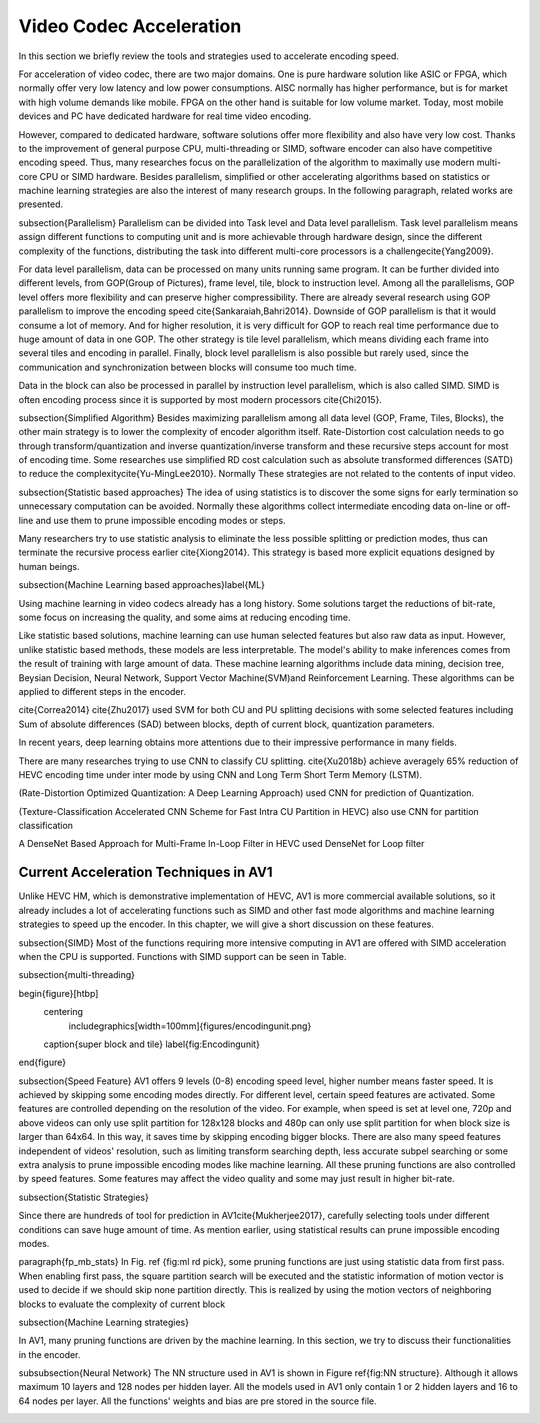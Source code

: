 Video Codec Acceleration
======================================
In this section we briefly review the tools and strategies used to accelerate encoding speed.

For acceleration of video codec, there are two major domains. One is pure hardware solution like ASIC or FPGA, which normally offer very low latency and low power consumptions. AISC normally has higher performance, but is for market with high volume demands like mobile. FPGA on the other hand is suitable for low volume market. Today, most mobile devices and PC have dedicated hardware for real time video encoding.

However, compared to dedicated hardware, software solutions offer more flexibility and also have very low cost. Thanks to the improvement of general purpose CPU, multi-threading or SIMD, software encoder can also have competitive encoding speed. Thus, many researches focus on the parallelization of the algorithm to maximally use modern multi-core CPU or SIMD hardware. Besides parallelism, simplified or other accelerating algorithms based on statistics or machine learning strategies are also the interest of many research groups. In the following paragraph, related works are presented.


\subsection{Parallelism}
Parallelism can be divided into Task level and Data level parallelism. Task level parallelism means assign different functions to computing unit and is more achievable through hardware design, since the different complexity of the functions, distributing the task into different multi-core processors is a challenge\cite{Yang2009}.

For data level parallelism, data can be processed on many units running same program. It can be further divided into different levels, from GOP(Group of Pictures), frame level, tile, block to instruction level. Among all the parallelisms, GOP level offers more flexibility and can preserve higher compressibility. There are already several research using GOP parallelism to improve the encoding speed \cite{Sankaraiah,Bahri2014}. Downside of GOP parallelism is that it would consume a lot of memory. And for higher resolution, it is very difficult for GOP to reach real time performance due to huge amount of data in one GOP. The other strategy is tile level parallelism, which means dividing each frame into several tiles and encoding in parallel. Finally, block level parallelism is also possible but rarely used, since the communication and synchronization between blocks will consume too much time.

Data in the block can also be processed in parallel by instruction level parallelism, which is also called SIMD. SIMD is often encoding process since it is supported by most modern processors \cite{Chi2015}.

\subsection{Simplified Algorithm}
Besides maximizing parallelism among all data level (GOP, Frame, Tiles, Blocks), the other main strategy is to lower the complexity of encoder algorithm itself.
Rate-Distortion cost calculation needs to go through transform/quantization and inverse quantization/inverse transform and these recursive steps account for most of encoding time. Some researches use simplified RD cost calculation such as absolute transformed differences (SATD) to reduce the complexity\cite{Yu-MingLee2010}. Normally These strategies are not related to the contents of input video.




\subsection{Statistic based approaches}
The idea of using statistics is to discover the some signs for early termination so unnecessary computation can be avoided. Normally these algorithms collect intermediate encoding data on-line or off-line and use them to prune impossible encoding modes or steps. 

Many researchers try to use statistic analysis to eliminate the less possible splitting or prediction modes, thus can terminate the recursive process earlier \cite{Xiong2014}. This strategy is based more explicit equations designed by human beings.



\subsection{Machine Learning based approaches}\label{ML}

Using machine learning in video codecs already has a long history. Some solutions target the reductions of bit-rate, some focus on increasing the quality, and some aims at reducing encoding time.

Like statistic based solutions, machine learning can use human selected features but also raw data as input. However, unlike statistic based methods, these models are less interpretable. The model's ability to make inferences comes from the result of training with large amount of data. These machine learning algorithms include data mining, decision tree, Beysian Decision, Neural Network, Support Vector Machine(SVM)and Reinforcement Learning. These algorithms can be applied to different steps in the encoder.

\cite{Correa2014} 
\cite{Zhu2017} used SVM for both CU and PU splitting decisions with some selected features including Sum of absolute differences (SAD) between blocks, depth of current block, quantization parameters. 

In recent years, deep learning obtains more attentions due to their impressive performance in many fields.

There are many researches trying to use CNN to classify CU splitting.
\cite{Xu2018b} achieve averagely 65\% reduction of HEVC encoding time under inter mode by using CNN and Long Term Short Term Memory (LSTM). 

(Rate-Distortion Optimized Quantization: A Deep Learning Approach) used CNN for prediction of Quantization.

(Texture-Classification Accelerated CNN Scheme for Fast Intra CU Partition in HEVC) also use CNN for partition classification

A DenseNet Based Approach for Multi-Frame In-Loop Filter in HEVC used DenseNet for Loop filter 


=======================================
Current Acceleration Techniques in AV1
=======================================


Unlike HEVC HM, which is demonstrative implementation of HEVC, AV1 is more commercial available solutions, so it already includes a lot of accelerating functions such as SIMD and other fast mode algorithms and machine learning strategies to speed up the encoder. In this chapter, we will give a short discussion on these features.

\subsection{SIMD}
Most of the functions requiring more intensive computing in AV1 are offered with SIMD acceleration when the CPU is supported. Functions with SIMD support can be seen in Table.



\subsection{multi-threading}



\begin{figure}[htbp]
	\centering
		\includegraphics[width=100mm]{figures/encodingunit.png}
	\caption{super block and tile}
	\label{fig:Encodingunit}
\end{figure}


\subsection{Speed Feature}
AV1 offers 9 levels (0-8) encoding speed level, higher number means faster speed. It is achieved by skipping some encoding modes directly. For different level, certain speed features are activated. Some features are controlled depending on the resolution of the video. For example, when speed is set at level one, 720p and above videos can only use split partition for 128x128 blocks and 480p can only use split partition for when block size is larger than 64x64. In this way, it saves time by skipping encoding bigger blocks. There are also many speed features independent of videos' resolution, such as limiting transform searching depth, less accurate subpel searching or some extra analysis to prune impossible encoding modes like machine learning. All these pruning functions are also controlled by speed features. Some features may affect the video quality and some may just result in higher bit-rate. 

\subsection{Statistic Strategies}

Since there are hundreds of tool for prediction in AV1\cite{Mukherjee2017}, carefully selecting tools under different conditions can save huge amount of time. As mention earlier, using statistical results can prune impossible encoding modes. 

\paragraph{fp\_mb\_stats}
In Fig. \ref {fig:ml rd pick}, some pruning functions are just using statistic data from first pass. When enabling first pass, the square partition search will be executed and the statistic information of motion vector is used to decide if we should skip none partition directly. This is realized by using the motion vectors of neighboring blocks to evaluate the complexity of current block


\subsection{Machine Learning strategies}

In AV1, many pruning functions are driven by the machine learning. In this section, we try to discuss their functionalities in the encoder.
   


\subsubsection{Neural Network}
The NN structure used in AV1 is shown in Figure \ref{fig:NN structure}. Although it allows maximum 10 layers and 128 nodes per hidden layer. All the models used in AV1 only contain 1 or 2 hidden layers and 16 to 64 nodes per layer. All the functions' weights and bias are pre stored in the source file.


.. image:: img/NNstructure.png

